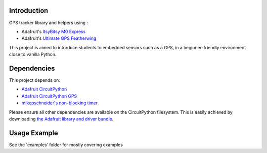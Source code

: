 Introduction
============

.. image:: https://readthedocs.org/projects/gps-pedagogique/badge/?version=latest
    :target: https://gps-pedagogique.readthedocs.io/en/latest/
    :alt: Documentation Status

GPS tracker library and helpers using :

* Adafruit's `ItsyBitsy M0 Express <https://www.adafruit.com/product/3727>`_
* Adafruit's `Ultimate GPS Featherwing <https://www.adafruit.com/product/3133>`_

This project is aimed to introduce students to embedded sensors such as a GPS, in a beginner-friendly environment close to vanilla Python.

Dependencies
=============
This project depends on:

* `Adafruit CircuitPython <https://github.com/adafruit/circuitpython>`_
* `Adafruit CircuitPython GPS <https://github.com/adafruit/Adafruit_CircuitPython_GPS>`_
* `mikepschneider's non-blocking timer <https://github.com/mikepschneider/CircuitPython_nonblocking_timer>`_

Please ensure all other dependencies are available on the CircuitPython filesystem.
This is easily achieved by downloading
`the Adafruit library and driver bundle <https://github.com/adafruit/Adafruit_CircuitPython_Bundle>`_.

Usage Example
=============

See the 'examples' folder for mostly covering examples
